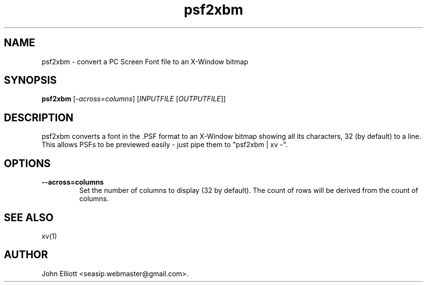 .\" -*- nroff -*-
.\"
.\" psf2xbm.1: psf2xbm man page
.\" Copyright (c) 2005, 2007 John Elliott
.\"
.\"
.\"
.\" psftools: Manipulate console fonts in the .PSF format
.\" Copyright (C) 2005, 2007  John Elliott
.\"
.\" This program is free software; you can redistribute it and/or modify
.\" it under the terms of the GNU General Public License as published by
.\" the Free Software Foundation; either version 2 of the License, or
.\" (at your option) any later version.
.\"
.\" This program is distributed in the hope that it will be useful,
.\" but WITHOUT ANY WARRANTY; without even the implied warranty of
.\" MERCHANTABILITY or FITNESS FOR A PARTICULAR PURPOSE.  See the
.\" GNU General Public License for more details.
.\"
.\" You should have received a copy of the GNU General Public License
.\" along with this program; if not, write to the Free Software
.\" Foundation, Inc., 675 Mass Ave, Cambridge, MA 02139, USA.
.\"
.TH psf2xbm 1 "12 January, 2021" "Version 1.1.0" "PSF Tools"
.\"
.\"------------------------------------------------------------------
.\"
.SH NAME
psf2xbm - convert a PC Screen Font file to an X-Window bitmap
.\"
.\"------------------------------------------------------------------
.\"
.SH SYNOPSIS
.PD 0
.B psf2xbm
.RI [ "-across=columns" ]
.RI [ INPUTFILE 
.RI [ OUTPUTFILE ]]
.P
.PD 1
.\"
.\"------------------------------------------------------------------
.\"
.SH DESCRIPTION
psf2xbm converts a font in the .PSF format to an X-Window bitmap 
showing all its characters, 32 (by default) to a line. This allows PSFs to be 
previewed easily - just pipe them to "psf2xbm | xv -".
.\"
.\"------------------------------------------------------------------
.\"
.SH OPTIONS
.TP
.B --across=columns
Set the number of columns to display (32 by default). The count of rows
will be derived from the count of columns.
.\"
.\"------------------------------------------------------------------
.\"
.\".SH BUGS
.\"
.\"------------------------------------------------------------------
.\"
.SH SEE ALSO
xv(1)
.\"
.\"------------------------------------------------------------------
.\"
.SH AUTHOR
John Elliott <seasip.webmaster@gmail.com>.
.PP

